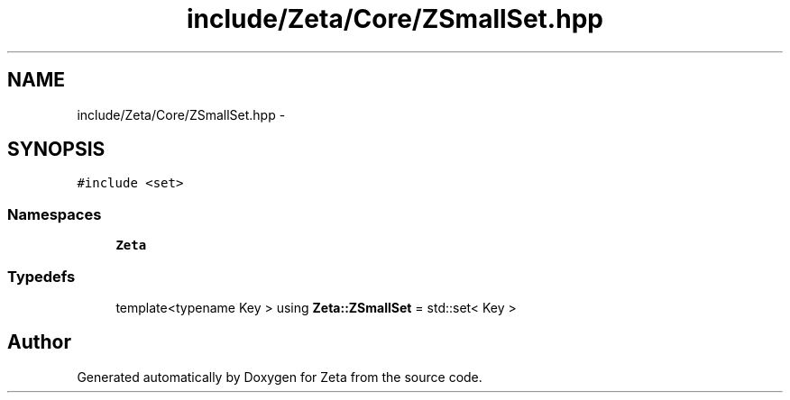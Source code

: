 .TH "include/Zeta/Core/ZSmallSet.hpp" 3 "Wed Feb 10 2016" "Zeta" \" -*- nroff -*-
.ad l
.nh
.SH NAME
include/Zeta/Core/ZSmallSet.hpp \- 
.SH SYNOPSIS
.br
.PP
\fC#include <set>\fP
.br

.SS "Namespaces"

.in +1c
.ti -1c
.RI " \fBZeta\fP"
.br
.in -1c
.SS "Typedefs"

.in +1c
.ti -1c
.RI "template<typename Key > using \fBZeta::ZSmallSet\fP = std::set< Key >"
.br
.in -1c
.SH "Author"
.PP 
Generated automatically by Doxygen for Zeta from the source code\&.
